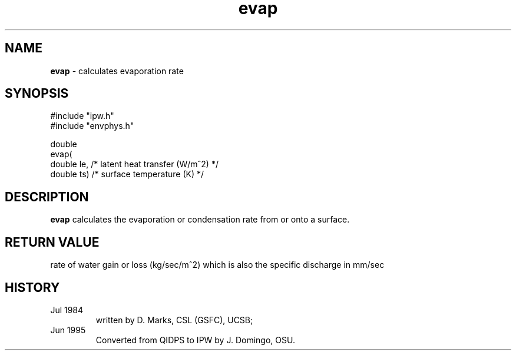 .TH "evap" "3" "5 November 2015" "IPW v2" "IPW Library Functions"
.SH NAME
.PP
\fBevap\fP - calculates evaporation rate
.SH SYNOPSIS
.sp
.nf
.ft CR
#include "ipw.h"
#include "envphys.h"

double
evap(
     double  le,        /* latent heat transfer (W/m^2)  */
     double  ts)        /* surface temperature (K)       */

.ft R
.fi
.SH DESCRIPTION
.PP
\fBevap\fP calculates the evaporation or condensation rate from
or onto a surface.
.SH RETURN VALUE
rate of water gain or loss (kg/sec/m^2) which is also the specific discharge in mm/sec
.SH HISTORY
.TP
Jul 1984
written by D. Marks, CSL (GSFC), UCSB;
.sp
.TP
Jun 1995
Converted from QIDPS to IPW by J. Domingo, OSU.
